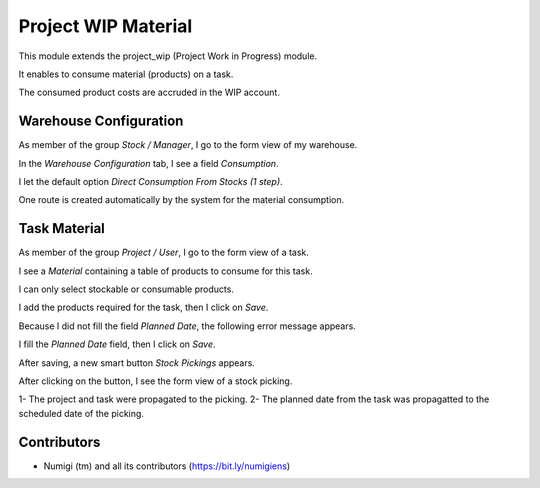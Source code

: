 Project WIP Material
====================
This module extends the project_wip (Project Work in Progress) module.

It enables to consume material (products) on a task.

The consumed product costs are accruded in the WIP account.

Warehouse Configuration
-----------------------
As member of the group `Stock / Manager`, I go to the form view of my warehouse.

In the `Warehouse Configuration` tab, I see a field `Consumption`.

.. image:: static/description/warehouse_form.png

I let the default option `Direct Consumption From Stocks (1 step)`.

One route is created automatically by the system for the material consumption.

.. image:: static/description/consumption_route.png

Task Material
-------------
As member of the group `Project / User`, I go to the form view of a task.

I see a `Material` containing a table of products to consume for this task.

.. image:: static/description/task_material_tab.png

I can only select stockable or consumable products.

I add the products required for the task, then I click on `Save`.

.. image:: static/description/task_material_tab_with_products.png

Because I did not fill the field `Planned Date`, the following error message appears.

.. image:: static/description/task_planned_date_error_message.png

I fill the `Planned Date` field, then I click on `Save`.

.. image:: static/description/task_with_planned_date.png

After saving, a new smart button `Stock Pickings` appears.

.. image:: static/description/task_stock_picking_smart_button.png

After clicking on the button, I see the form view of a stock picking.

.. image:: static/description/stock_picking_form.png

1- The project and task were propagated to the picking.
2- The planned date from the task was propagatted to the scheduled date of the picking.

Contributors
------------
* Numigi (tm) and all its contributors (https://bit.ly/numigiens)
